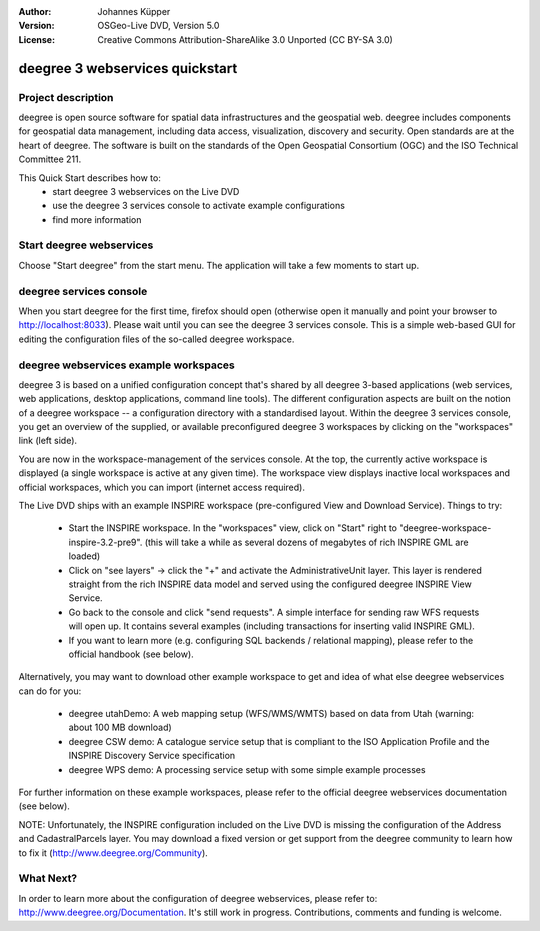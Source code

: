 :Author: Johannes Küpper
:Version: OSGeo-Live DVD, Version 5.0
:License: Creative Commons Attribution-ShareAlike 3.0 Unported  (CC BY-SA 3.0)

.. image:: ../../images/project_logos/logo-deegree.png
  :scale: 100 %
  :alt: project logo
  :align: right
  :target: http://deegree.org/

********************************************************************************
deegree 3 webservices quickstart 
********************************************************************************

Project description
================================================================================

deegree is open source software for spatial data infrastructures and the geospatial web. deegree includes components for geospatial data management, including data access, visualization, discovery and security. Open standards are at the heart of deegree. The software is built on the standards of the Open Geospatial Consortium (OGC) and the ISO Technical Committee 211.

This Quick Start describes how to:
   * start deegree 3 webservices on the Live DVD
   * use the deegree 3 services console to activate example configurations
   * find more information


Start deegree webservices
================================================================================

Choose "Start deegree" from the start menu.
The application will take a few moments to start up.


deegree services console
================================================================================

When you start deegree for the first time, firefox should open (otherwise open it manually and point your browser to http://localhost:8033). Please wait until you can see the deegree 3 services console. This is a simple web-based GUI for editing the configuration files of the so-called deegree workspace.


deegree webservices example workspaces
================================================================================

deegree 3 is based on a unified configuration concept that's shared by all deegree 3-based applications (web services, web applications, desktop applications, command line tools). The different configuration aspects are built on the notion of a deegree workspace -- a configuration directory with a standardised layout. Within the deegree 3 services console, you get an overview of the supplied, or available preconfigured deegree 3 workspaces by clicking on the "workspaces" link (left side).

You are now in the workspace-management of the services console. At the top, the currently active workspace is displayed (a single workspace is active at any given time). The workspace view displays inactive local workspaces and official workspaces, which you can import (internet access required).

The Live DVD ships with an example INSPIRE workspace (pre-configured View and Download Service). Things to try:

 * Start the INSPIRE workspace. In the "workspaces" view, click on "Start" right to "deegree-workspace-inspire-3.2-pre9". (this will take a while as several dozens of megabytes of rich INSPIRE GML are loaded)
 * Click on "see layers" -> click the "+" and activate the AdministrativeUnit layer. This layer is rendered straight from the rich INSPIRE data model and served using the configured deegree INSPIRE View Service.
 * Go back to the console and click "send requests". A simple interface for sending raw WFS requests will open up. It contains several examples (including transactions for inserting valid INSPIRE GML).
 * If you want to learn more (e.g. configuring SQL backends / relational mapping), please refer to the official handbook (see below).

Alternatively, you may want to download other example workspace to get and idea of what else deegree webservices can do for you:

  * deegree utahDemo: A web mapping setup (WFS/WMS/WMTS) based on data from Utah (warning: about 100 MB download)
  * deegree CSW demo: A catalogue service setup that is compliant to the ISO Application Profile and the INSPIRE Discovery Service specification
  * deegree WPS demo: A processing service setup with some simple example processes

For further information on these example workspaces, please refer to the official deegree webservices documentation (see below).

NOTE: Unfortunately, the INSPIRE configuration included on the Live DVD is missing the configuration of the Address and CadastralParcels layer. You may download a fixed version or get support from the deegree community to learn how to fix it (http://www.deegree.org/Community).

What Next?
================================================================================

In order to learn more about the configuration of deegree webservices, please refer to: http://www.deegree.org/Documentation. It's still work in progress. Contributions, comments and funding is welcome.